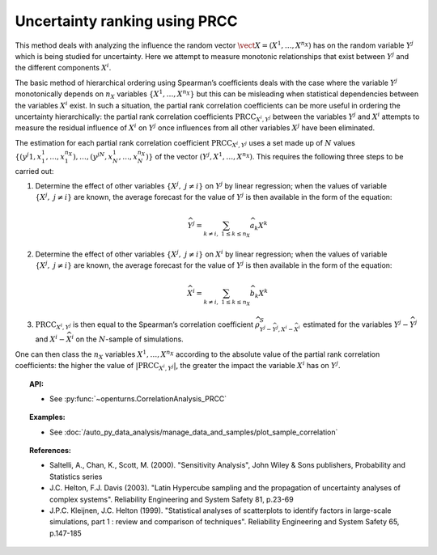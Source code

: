 .. _ranking_prcc:

Uncertainty ranking using PRCC
------------------------------

This method deals with analyzing the influence the random vector
:math:`\vect{X} = \left( X^1,\ldots,X^{n_X} \right)` has on the random
variable :math:`Y^j` which is being studied for uncertainty. Here we
attempt to measure monotonic relationships that exist between
:math:`Y^j` and the different components :math:`X^i`.

The basic method of hierarchical ordering using Spearman’s coefficients
deals with the case where the variable :math:`Y^j` monotonically
depends on :math:`n_X` variables
:math:`\left\{ X^1,\ldots,X^{n_X} \right\}` but this can be misleading
when statistical dependencies between the variables :math:`X^i` exist.
In such a situation, the partial rank correlation coefficients can be
more useful in ordering the uncertainty hierarchically: the partial rank
correlation coefficients :math:`\textrm{PRCC}_{X^i,Y^j}` between the
variables :math:`Y^j` and :math:`X^i` attempts to measure the residual
influence of :math:`X^i` on :math:`Y^j` once influences from all other
variables :math:`X^j` have been eliminated.

The estimation for each partial rank correlation coefficient
:math:`\textrm{PRCC}_{X^i,Y^j}` uses a set made up of :math:`N` values
:math:`\left\{ (y^j1,x_1^1,\ldots,x_1^{n_X}),\ldots,(y^jN,x_N^1,\ldots,x_N^{n_X}) \right\}`
of the vector :math:`(Y^j,X^1,\ldots,X^{n_X})`. This requires the
following three steps to be carried out:

#. Determine the effect of other variables
   :math:`\left\{ X^j,\ j\neq i \right\}` on :math:`Y^j` by linear
   regression; when the values of variable
   :math:`\left\{ X^j,\ j\neq i \right\}` are known, the average
   forecast for the value of :math:`Y^j` is then available in the form
   of the equation:

   .. math::

    \widehat{Y^j} = \sum_{k \neq i,\ 1 \leq k \leq n_X} \widehat{a}_k X^k

#. Determine the effect of other variables
   :math:`\left\{ X^j,\ j\neq i \right\}` on :math:`X^i` by linear
   regression; when the values of variable
   :math:`\left\{ X^j,\ j\neq i \right\}` are known, the average
   forecast for the value of :math:`Y^j` is then available in the form
   of the equation:

   .. math::

    \widehat{X}^i = \sum_{k \neq i,\ 1 \leq k \leq n_X} \widehat{b}_k X^k

#. :math:`\textrm{PRCC}_{X^i,Y^j}` is then equal to the Spearman’s
   correlation coefficient
   :math:`\widehat{\rho}^S_{Y^j-\widehat{Y^j},X^i-\widehat{X}^i}`
   estimated for the variables :math:`Y^j-\widehat{Y^j}` and
   :math:`X^i-\widehat{X}^i` on the :math:`N`-sample of simulations.

One can then class the :math:`n_X` variables :math:`X^1,\ldots, X^{n_X}`
according to the absolute value of the partial rank correlation
coefficients: the higher the value of
:math:`\left| \textrm{PRCC}_{X^i,Y^j} \right|`, the greater the impact
the variable :math:`X^i` has on :math:`Y^j`.


.. topic:: API:

    - See :py:func:`~openturns.CorrelationAnalysis_PRCC`


.. topic:: Examples:

    - See :doc:`/auto_py_data_analysis/manage_data_and_samples/plot_sample_correlation`


.. topic:: References:

    - Saltelli, A., Chan, K., Scott, M. (2000). "Sensitivity Analysis", John Wiley \& Sons publishers, Probability and Statistics series
    - J.C. Helton, F.J. Davis (2003). "Latin Hypercube sampling and the propagation of uncertainty analyses of complex systems". Reliability Engineering and System Safety 81, p.23-69
    - J.P.C. Kleijnen, J.C. Helton (1999). "Statistical analyses of scatterplots to identify factors in large-scale simulations, part 1 : review and comparison of techniques". Reliability Engineering and System Safety 65, p.147-185

